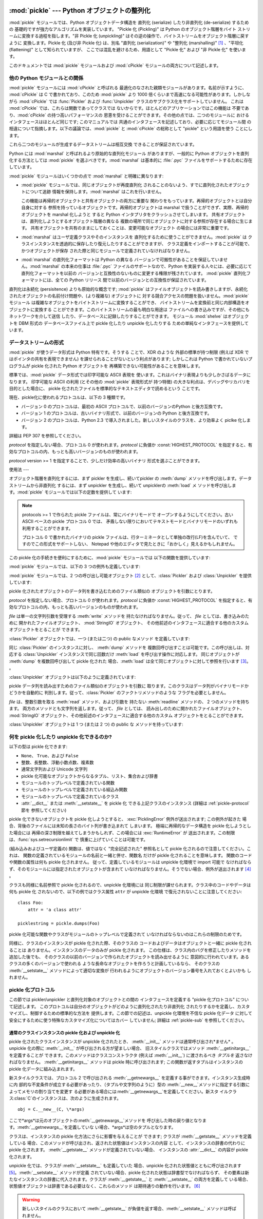 
:mod:`pickle` --- Python オブジェクトの整列化
===================================

.. index::
   single: persistence
   pair: persistent; objects
   pair: serializing; objects
   pair: marshalling; objects
   pair: flattening; objects
   pair: pickling; objects

.. module:: pickle
   :synopsis: Python オブジェクトからバイトストリームへの変換、およびその逆。


.. % Substantial improvements by Jim Kerr <jbkerr@sr.hp.com>.
.. % Rewritten by Barry Warsaw <barry@zope.com>

:mod:`pickle` モジュールでは、Python オブジェクトデータ構造を 直列化 (serialize) したり非直列化 (de-serialize)
するための 基礎的ですが強力なアルゴリズムを実装しています。 "Pickle 化 (Pickling)" は Python のオブジェクト階層をバイト
ストリームに変換する過程を指します。"非 Pickle 化 (unpickling)" はその逆の操作で、バイトストリームをオブジェクト階層に戻すように
変換します。Pickle 化 (及び非 Pickle 化) は、別名 "直列化 (serialization)" や "整列化 (marshalling)"
[#]_ 、"平坦化 (flattening)" として知られていますが、 ここでは混乱を避けるため、用語として "Pickle 化" および  "非
Pickle 化" を使います。

このドキュメントでは :mod:`pickle` モジュールおよび :mod:`cPickle` モジュールの両方について記述します。


他の Python モジュールとの関係
-------------------

:mod:`pickle` モジュールには :mod:`cPickle` と呼ばれる 最適化のなされた親類モジュールがあります。名前が示すように、
:mod:`cPickle` は C で書かれており、このため :mod:`pickle` より 1000 倍くらいまで高速になる可能性があります。しかしながら
:mod:`cPickle` では :func:`Pickler` および  :func:`Unpickler` クラスのサブクラス化をサポートしていません。
これは :mod:`cPickle` では、これらは関数であってクラスでは ないからです。ほとんどのアプリケーションではこの機能は
不要であり、:mod:`cPickle` の持つ高いパフォーマンスの 恩恵を受けることができます。その他の点では、二つのモジュールに
おけるインタフェースはほとんど同じです; このマニュアルでは 共通のインタフェースを記述しており、必要に応じてモジュール間
の相違について指摘します。以下の議論では、:mod:`pickle`  と :mod:`cPickle` の総称として "pickle" という用語を使う
ことにします。

これら二つのモジュールが生成するデータストリームは相互交換 できることが保証されています。

Python には :mod:`marshal` と呼ばれるより原始的な直列化モジュール がありますが、一般的に Python
オブジェクトを直列化する方法としては :mod:`pickle` を選ぶべきです。:mod:`marshal` は基本的に :file:`.pyc`
ファイルをサポートするために存在しています。

:mod:`pickle` モジュールはいくつかの点で :mod:`marshal` と明確に異なります:

* :mod:`pickle` モジュールでは、同じオブジェクトが再度直列化 されることのないよう、すでに直列化されたオブジェクトについて追跡
  情報を保持します。:mod:`marshal` はこれを行いません。

  この機能は再帰的オブジェクトと共有オブジェクトの両方に重要な 関わりをもっています。再帰的オブジェクトとは自分自身に対する
  参照を持っているオブジェクトです。再帰的オブジェクトは marshal で扱うことができず、実際、再帰的オブジェクトを marshal 化しようと すると
  Python インタプリタをクラッシュさせてしまいます。 共有オブジェクトは、直列化しようとするオブジェクト階層の異なる
  複数の場所で同じオブジェクトに対する参照が存在する場合に生じます。 共有オブジェクトを共有のままにしておくことは、変更可能なオブジェクト
  の場合には非常に重要です。

* :mod:`marshal` はユーザ定義クラスやそのインスタンスを 直列化するために使うことができません。:mod:`pickle` は
  クラスインスタンスを透過的に保存したり復元したりすることができますが、 クラス定義をインポートすることが可能で、かつオブジェクトが保存
  された際と同じモジュールで定義されていなければなりません。

* :mod:`marshal` の直列化フォーマットは Python の異なる バージョンで可搬性があることを保証していません。:mod:`marshal`
  の本来の仕事は :file:`.pyc` ファイルのサポートなので、Python  を実装する人々には、必要に応じて直列化フォーマットを以前の
  バージョンと互換性のないものに変更する権限が残されています。 :mod:`pickle` 直列化フォーマットには、全ての Python リリース
  間で以前のバージョンとの互換性が保証されています。

  .. % \item \module{pickle} モジュールはコードオブジェクトを扱いませんが、
  .. % \module{marshal} は扱います。これにより、 \module{pickle} モジュールを
  .. % 通してプログラムにトロイの木馬を持ち込まれる可能性を避けています
  .. % \footnote{このことは \module{pickle} が本質的に安全であるということを
  .. % 示すわけではありません。\module{pickle} モジュールの安全性に関する
  .. % より詳細な議論については、~\ref{pickle-sec} 節を読んで下さい。
  .. % なお、\module{pickle} は最終的にコードオブジェクトの直列化を
  .. % サポートする可能性があります。}。

.. 警告::

   :mod:`pickle` モジュールは誤りを含む、あるいは悪意を持って 構築されたデータに対して安全にはされていません。信用できない、
   あるいは認証されていないデータ源から受信したデータを逆 pickle 化 しないでください。

直列化は永続化 (persisitence) よりも原始的な概念です; :mod:`pickle` はファイルオブジェクトを読み書きしますが、永続化
されたオブジェクトの名前付け問題や、(より複雑な) オブジェクトに 対する競合アクセスの問題を扱いません。:mod:`pickle` モジュール
は複雑なオブジェクトをバイトストリームに変換することができ、 バイトストリームを変換前と同じ内部構造をオブジェクトに変換する
ことができます。このバイトストリームの最も明白な用途は ファイルへの書き込みですが、その他にもネットワークを介して送信
したり、データベースに記録したりすることができます。 モジュール :mod:`shelve` はオブジェクトを DBM 形式の データベースファイル上で
pickle 化したり unpickle 化したりする ための単純なインタフェースを提供しています。


データストリームの形式
-----------

.. index::
   single: XDR
   single: External Data Representation

:mod:`pickle` が使うデータ形式は Python 特有です。そうする ことで、XDR のような 外部の標準が持つ制限 (例えば XDR
ではポインタの共有を表現できません) を課せられることがないという利点があります; しかしこれは Python で書かれていないプログラムが pickle
化された Python オブジェクトを 再構築できない可能性があることを意味します。

標準では、:mod:`pickle` データ形式では印字可能な ASCII 表現を 使います。これはバイナリ表現よりも少しかさばるデータになります。 印字可能な
ASCII の利用 (とその他の :mod:`pickle` 表現形式が 持つ特徴) の大きな利点は、デバッグやリカバリを目的とした場合に、 pickle
化されたファイルを標準的なテキストエディタで読めるという ことです。

現在、pickle化に使われるプロトコルは、以下の 3 種類です。

* バージョン 0 のプロトコルは、最初の ASCII プロトコルで、以前のバージョンのPython と後方互換です。

* バージョン 1 のプロトコルは、古いバイナリ形式で、以前のバージョンの Python と後方互換です。

* バージョン 2 のプロトコルは、Python 2.3 で導入されました。新しいスタイルのクラスを、より効率よく piclke 化します。

詳細は PEP 307 を参照してください。

*protocol* を指定しない場合、プロトコル 0 が使われます。*protocol* に負値か :const:`HIGHEST_PROTOCOL`
を指定すると、有効なプロトコルの内、もっとも高いバージョンのものが使われます。

.. versionchanged:: 2.3
   *protocol* パラメータが導入されました。.

*protocol* version >= 1 を指定することで、少しだけ効率の高いバイナリ 形式を選ぶことができます。


使用法
---

オブジェクト階層を直列化するには、まず pickler を生成し、続いてpickler  の :meth:`dump`
メソッドを呼び出します。データストリームから非直列化 するには、まず unpickler を生成し、続いて unpicklerの :meth:`load` メ
ソッドを呼び出します。:mod:`pickle` モジュールでは以下の定数を提供して います:


.. data:: HIGHEST_PROTOCOL

   有効なプロトコルのうち、最も大きいバージョン。この値は、*protocol*  として渡せます。

   .. versionadded:: 2.3

.. note::

   protocols >= 1 で作られた pickle ファイルは、常にバイナリモードで オープンするようにしてください。古い ASCII ベースの
   pickle プロトコル 0 では、 矛盾しない限りにおいてテキストモードとバイナリモードのいずれも利用することができます。

   プロトコル 0 で書かれたバイナリの pickle ファイルは、行ターミネータとして単独の改行(LF)を含んでいて、 ですのでこの形式をサポートしない、
   Notepad や他のエディタで見たときに「おかしく」見えるかもしれません。

この pickle 化の手続きを便利にするために、:mod:`pickle` モジュールでは 以下の関数を提供しています:


.. function:: dump(obj, file[, protocol])

   すでに開かれているファイルオブジェクト *file* に、*obj* を pickle 化したものを表現する文字列を書き込みます。
   ``Pickler(file, protocol).dump(obj)``  と同じです。

   *protocol* を指定しない場合、プロトコル 0 が使われます。 *protocol* に負値か :const:`HIGHEST_PROTOCOL`
   を指定すると、 有効なプロトコルの内、もっとも高いバージョンのものが使われます。

   .. versionchanged:: 2.3
      *protocol* パラメータが導入されました。.

   *file* は、単一の文字列引数を受理する :meth:`write` メソッド を持たなければなりません。従って、 *file* としては、書き込みのために
   開かれたファイルオブジェクト、 :mod:`StringIO` オブジェクト、 その他前述のインタフェースに適合する他のカスタムオブジェクトをとることが
   できます。


.. function:: load(file)

   すでに開かれているファイルオブジェクト *file* から文字列を読み出し、 読み出された文字列を pickle 化されたデータ列として解釈して、もとの
   オブジェクト階層を再構築して返します。``Unpickler(file).load()`` と同じです。

   *file* は、整数引数をとる :meth:`read` メソッドと、引数の必要 ない :meth:`readline` メソッドを持たなければなりません。
   これらのメソッドは両方とも文字列を返さなければなりません。 従って、 *file* としては、読み出しのために 開かれたファイルオブジェクト、
   :mod:`StringIO` オブジェクト、 その他前述のインタフェースに適合する他のカスタムオブジェクトをとることが できます。

   この関数はデータ列の書き込まれているモードがバイナリかそうでないかを 自動的に判断します。


.. function:: dumps(obj[, protocol])

   *obj* の pickle 化された表現を、ファイルに書き込む代わりに 文字列で返します。

   *protocol* を指定しない場合、プロトコル 0 が使われます。 *protocol* に負値か :const:`HIGHEST_PROTOCOL`
   を指定すると、 有効なプロトコルの内、もっとも高いバージョンのものが使われます。

   .. versionchanged:: 2.3
      *protocol* パラメータが追加されました。.


.. function:: loads(string)

   pickle 化されたオブジェクト階層を文字列から読み出します。 文字列中で pickle 化されたオブジェクト表現よりも後に続く文字列 は無視されます。

:mod:`pickle` モジュールでは、以下の 3 つの例外も定義しています:


.. exception:: PickleError

   下で定義されている他の例外で共通の基底クラスです。:exc:`Exception` を継承しています。


.. exception:: PicklingError

   この例外は unpickle 不可能なオブジェクトが :meth:`dump` メソッドに 渡された場合に送出されます。


.. exception:: UnpicklingError

   この例外は、オブジェクトを unpickle 化する際に問題が発生した場合に 送出されます。 unpickle 化中には
   :exc:`AttributeError`、 :exc:`EOFError`、 :exc:`ImportError`、および :exc:`IndexError`
   といった他の例外 (これだけとは限りません) も発生する可能性があるので 注意してください。

:mod:`pickle` モジュールでは、2 つの呼び出し可能オブジェクト  [#]_ として、:class:`Pickler` および
:class:`Unpickler` を提供しています:


.. class:: Pickler(file[, protocol])

   pickle 化されたオブジェクトのデータ列を書き込むためのファイル類似の オブジェクトを引数にとります。

   *protocol* を指定しない場合、プロトコル 0 が使われます。*protocol* に負値か :const:`HIGHEST_PROTOCOL`
   を指定すると、有効なプロトコルの内、もっとも高いバージョンのものが使われます。

   .. versionchanged:: 2.3
      *protocol* パラメータが導入されました。.

   *file* は単一の文字列引数を受理する :meth:`write` メソッドを 持たなければなりません。従って、 *file* としては、書き込みのために
   開かれたファイルオブジェクト、 :mod:`StringIO` オブジェクト、 その他前述のインタフェースに適合する他のカスタムオブジェクトをとることが
   できます。

:class:`Pickler` オブジェクトでは、一つ (または二つ) の public なメソッド を定義しています:


.. method:: Pickler.dump(obj)

   コンストラクタで与えられた、すでに開かれているファイルオブジェクトに *obj* の pickle 化された表現を書き込みます。コンストラクタに渡された
   *protocol* 引数の値に応じて、バイナリおよびASCII 形式が使われます。


.. method:: Pickler.clear_memo()

   picller の "メモ" を消去します。メモとは、共有オブジェクトまたは 再帰的なオブジェクトが値ではなく参照で記憶されるようにするために、 pickler
   がこれまでどのオブジェクトに遭遇してきたかを記憶するデータ 構造です。このメソッドは pickler を再利用する際に便利です。

   .. note::

      Python 2.3 以前では、:meth:`clear_memo` は :mod:`cPickle`  で生成された pickler
      でのみ利用可能でした。:mod:`pickle` モジュール では、pickler は :attr:`memo` と呼ばれる Python 辞書型のインスタンス
      変数を持ちます。従って、:mod:`pickler` モジュールにおける pickler のメモを消去は、以下のようにしてできます::

         mypickler.memo.clear()

      以前のバージョンの Python での動作をサポートする必要のないコードでは、 単に :meth:`clear_memo` を使ってください。

同じ :class:`Pickler` のインスタンスに対し、 :meth:`dump` メソッドを 複数回呼び出すことは可能です。この呼び出しは、対応する
:class:`Unpickler` インスタンスで同じ回数だけ :meth:`load` を呼び出す操作に対応します。 同じオブジェクトが
:meth:`dump` を複数回呼び出して pickle 化された 場合、:meth:`load` は全て同じオブジェクトに対して参照を行います  [#]_。
。

:class:`Unpickler` オブジェクトは以下のように定義されています:


.. class:: Unpickler(file)

   pickle データ列を読み出すためのファイル類似のオブジェクトを引数に 取ります。このクラスはデータ列がバイナリモードかどうかを自動的に
   判別します。従って、:class:`Pickler` のファクトリメソッドのような フラグを必要としません。

   *file* は、整数引数を取る :meth:`read` メソッド、および引数を 持たない :meth:`readline` メソッドの、 2
   つのメソッドを持ちます。 両方のメソッドとも文字列を返します。従って、 *file* としては、 読み出しのために開かれたファイルオブジェクト、
   :mod:`StringIO`  オブジェクト、その他前述のインタフェースに適合する他のカスタム オブジェクトをとることができます。

:class:`Unpickler` オブジェクトは 1 つ (または 2 つ) の public な メソッドを持っています:


.. method:: Unpickler.load()

   コンストラクタで渡されたファイルオブジェクトからオブジェクトの pickle 化表現 を読み出し、中に収められている再構築されたオブジェクト階層を返します。


.. method:: Unpickler.noload()

   :meth:`load` に似ていますが、実際には何もオブジェクトを生成 しないという点が違います。この関数は第一に pickle
   化データ列中で参照されている、"永続化 id" と呼ばれている 値を検索する上で便利です。 詳細は以下の  :ref:`pickle-protocol`
   を参照してください。

   **注意:** :meth:`noload` メソッドは現在 :mod:`cPickle` モジュールで生成された :class:`Unpickler`
   オブジェクトのみで 利用可能です。:mod:`pickle` モジュールの :class:`Unpickler`  には、 :meth:`noload`
   メソッドがありません。


何を pickle 化したり unpickle 化できるのか?
-------------------------------

以下の型は pickle 化できます:

* ``None``、 ``True``、および ``False``

* 整数、長整数、浮動小数点数、複素数

* 通常文字列および Unicode 文字列

* pickle 化可能なオブジェクトからなるタプル、リスト、集合および辞書

* モジュールのトップレベルで定義されている関数

* モジュールのトップレベルで定義されている組込み関数

* モジュールのトップレベルで定義されているクラス

* :attr:`__dict__` または :meth:`__setstate__` を pickle 化 できる上記クラスのインスタンス (詳細は
  :ref:`pickle-protocol` 節を 参照してください)

pickle 化できないオブジェクトを pickle 化しようとすると、 :exc:`PicklingError` 例外が送出されます; この例外が起きた
場合、背後のファイルには未知の長さのバイト列が書き込まれて しまいます。 極端に再帰的なデータ構造を pickle 化しようとした場合には
再帰の深さ制限を越えてしまうかもしれず、この場合には :exc:`RuntimeError` が
送出されます。この制限は、:func:`sys.setrecursionlimit` で 慎重に上げていくことは可能です。

(組み込みおよびユーザ定義の) 関数は、値ではなく "完全記述された" 参照名として pickle 化されるので注意してください。これは、
関数の定義されているモジュールの名前と一緒と併せ、関数名 だけが pickle 化されることを意味します。 関数のコードや関数の属性は何も pickle
化されません。 従って、定義しているモジュールは unpickle 化環境で import 可能で
なければならず、そのモジュールには指定されたオブジェクトが含まれて いなければなりません。そうでない場合、例外が送出されます  [#]_ 。

クラスも同様に名前参照で pickle 化されるので、unpickle 化環境には 同じ制限が課せられます。クラス中のコードやデータは何も pickle 化
されないので、以下の例ではクラス属性 ``attr`` が unpickle 化環境 で復元されないことに注意してください::

   class Foo:
       attr = 'a class attr'

   picklestring = pickle.dumps(Foo)

pickle 化可能な関数やクラスがモジュールのトップレベルで定義されて いなければならないのはこれらの制限のためです。

同様に、クラスのインスタンスが pickle 化された際、そのクラスの コードおよびデータはオブジェクトと一緒に pickle 化されることは
ありません。インスタンスのデータのみが pickle 化されます。 この仕様は、クラス内のバグを修正したりメソッドを追加した後でも、
そのクラスの以前のバージョンで作られたオブジェクトを読み出せるように 意図的に行われています。あるクラスの多くのバージョンで使われる
ような長命なオブジェクトを作ろうと計画しているなら、 そのクラスの :meth:`__setstate__` メソッドによって適切な変換が
行われるようにオブジェクトのバージョン番号を入れておくとよいかも しれません。


.. _pickle-protocol:

pickle 化プロトコル
-------------

この節では pickler/unpickler と直列化対象のオブジェクトとの間の インタフェースを定義する "pickle 化プロトコル"
について記述します。 このプロトコルは自分のオブジェクトがどのように直列化されたり非直列化 されたりするかを定義し、カスタマイズし、制御するための標準的な方法を
提供します。この節での記述は、unpickle 化環境を不信な pickle 化データ に対して安全にするために使う特殊なカスタマイズ化についてはカバー
していません; 詳細は  :ref:`pickle-sub` を参照してください。


.. _pickle-inst:

通常のクラスインスタンスの pickle 化および unpickle 化
^^^^^^^^^^^^^^^^^^^^^^^^^^^^^^^^^^^^

.. index::
   single: __getinitargs__() (copy protocol)
   single: __init__() (instance constructor)
   single: __getnewargs__() (copy protocol)

pickle 化されたクラスインスタンスが unpickle 化されたとき、 :meth:`__init__` メソッドは通常呼び出され*ません* 。
unpickle 化の際に :meth:`__init__` が呼び出される方が望ましい場合、 旧スタイルクラスではメソッド
:meth:`__getinitargs__` を定義することが できます。このメソッドはクラスコンストラクタ (例えば :meth:`__init__`)
に渡されるべき *タプルを* 返さなければなりません。 :meth:`__getinitargs__` メソッドは pickle 時に呼び出されます;
この関数が返すタプルはインスタンスの pickle 化データに組み込まれます。

新スタイルクラスでは、プロトコル 2 で呼び出される :meth:`__getnewargs__` を定義する事ができます。インスタンス生成時に内
部的な不変条件が成立する必要があったり、（タプルや文字列のように）型の :meth:`__new__`メソッドに指定する引数によってメモリの割り当てを変更す
る必要がある場合には:meth:`__getnewargs__`を定義してください。新スタ
イルクラス:class:`C`のインスタンスは、次のように生成されます。 ::

   obj = C.__new__(C, \*args)


ここで*args*は元のオブジェクトの:meth:`__getnewargs__`メソッドを
呼び出した時の戻り値となります。:meth:`__getnewargs__`を定義していな い場合、*args*は空のタプルとなります。

.. index::
   single: __getstate__() (copy protocol)
   single: __setstate__() (copy protocol)
   single: __dict__ (instance attribute)

クラスは、インスタンスの pickle 化方法にさらに影響を与えることが できます; クラスが :meth:`__getstate__` メソッドを定義している
場合、このメソッドが呼び出され、返された状態値はインスタンスの内容 として、インスタンスの辞書の代わりに pickle 化されます。
:meth:`__getstate__` メソッドが定義されていない場合、 インスタンスの :attr:`__dict__` の内容が pickle
化されます。

unpickle 化では、クラスが :meth:`__setstate__` も定義していた 場合、unpickle 化された状態値とともに呼び出されます
[#]_。:meth:`__setstate__` メソッドが定義 されていない場合、pickle 化された状態は辞書型でなければならず、
その要素は新たなインスタンスの辞書に代入されます。クラスが :meth:`__getstate__` と :meth:`__setstate__`
の両方を定義して いる場合、状態値オブジェクトは辞書である必要はなく、これらのメソッド は期待通りの動作を行います。  [#]_

.. warning::

   新しいスタイルのクラスにおいて :meth:`__getstate__` が負値を返す場合、:meth:`__setstate__` メソッドは呼ばれません。


拡張型の pickle 化および unpickle 化
^^^^^^^^^^^^^^^^^^^^^^^^^^^

:class:`Pickler` が全く未知の型の --- 拡張型のような --- オブジェクトに 遭遇した場合、pickle 化方法のヒントとして 2
個所を探します。 第一は :meth:`__reduce__` メソッドを実装しているかどうかです。 もし実装されていれば、pickle 化時に
:meth:`__reduce__` メソッド が引数なしで呼び出されます。メソッドはこの呼び出しに対して 文字列またはタプルのどちらかを返さねばなりません。

文字列を返す場合、その文字列は通常通りに pickle 化されるグローバル変数 の名前を指しています。:meth:`__reduce__` の返す文字列は、
モジュールにからみてオブジェクトのローカルな名前でなければなりません; pickle モジュールはモジュールの名前空間を検索して、オブジェクトの
属するモジュールを決定します。

タプルを返す場合、タプルの要素数は 2 から 5 でなければなりません。 オプションの要素は省略したり ``None`` を指定したりできます。
各要素の意味づけは以下の通りです:

* 呼び出し可能なオブジェクトで、unpickle 化環境において、クラスか、 "安全なコンストラクタ (safe constructor)"
  (下を参照してください) として登録 されているか、属性 :attr:`__safe_for_unpickling__` を持ち値が真に
  設定されているような呼び出し可能なオブジェクトでなければなりません。 そうでない場合、 unpickle 化環境で :exc:`UnpicklingError`
  が 送出されます。通常通り、呼び出しオブジェクト自体はその名前が pickle 化されます。

* オブジェクトの初期バージョンを生成するために呼び出される 呼び出し可能オブジェクトです。この呼び出し可能オブジェクトへの引数
  はタプルの次の要素で与えられます。それ以降の要素では pickle 化されたデータを完全に再構築するために使われる付加的な状態情報 が与えられます。

  逆 pickle 化の環境下では、このオブジェクトはクラスか、 "安全なコンストラクタ (safe constructor, 下記参照)" として登録
  されていたり属性:attr:`__safe_for_unpickling__` の値が真であるような 呼び出し可能オブジェクトでなければなりません。
  そうでない場合、逆 pickle 化を行う環境で:exc:`UnpicklingError` が送出されます。通常通り、 callable は名前だけで
  pickle 化されるので 注意してください。

* 呼び出し可能なオブジェクトのための引数からなるタプル

  .. versionchanged:: 2.5
     以前は、この引数には ``None`` もあり得ました。.

* オプションとして、オブジェクトの状態。 :ref:`pickle-inst` 節で記述されているようにして、オブジェクトの
  :meth:`__setstate__` メソッドに渡されます。オブジェクトが :meth:`__setstate__` メソッドを持たない場合、上記のように、
  この値は辞書でなくてはならず、オブジェクトの :attr:`__dict__` に追加されます。

* オプションとして、リスト中の連続する要素を返すイテレータ (シーケンスではありません)。このリストの要素は pickle 化され、
  ``obj.append(item)`` または ``obj.extend(list_of_items)``
  のいずれかを使って追加されます。主にリストのサブクラスで用いられて いますが、他のクラスでも、適切なシグネチャの :meth:`append` や
  :meth:`extend` を備えている限り利用できます。 (:meth:`append` と:meth:`extend` のいずれを使うかは、
  どのバージョンの pickle プロトコルを使っているか、そして追加する 要素の数で決まります。従って両方のメソッドをサポートしていなければ なりません。)

*

* オプションとして、辞書中の連続する要素を返すイテレータ (シーケンスではありません)。このリストの要素は ``(key, value)``
  という形式でなければなりません。要素は pickle 化され、 ``obj[key] = value`` を使ってオブジェクトに格納
  されます。主に辞書のサブクラスで用いられていますが、他のクラスでも、 :meth:`__setitem__` を備えている限り利用できます。

.. % % unpickle 化の際、(上の条件に合致する場合) 呼び出し可能
.. % % オブジェクトは引数のタプルを渡して呼び出されます; オブジェクトは
.. % % unpickle 化されたオブジェクトを返さなくてはなりません。
.. % % タプルの二つ目の要素が \code{None} だった場合、呼び出し可能
.. % % オブジェクトを直接呼び出す代わりに、オブジェクトの
.. % % \method{__basicnew__()} メソッドが引数なしで呼び出されます。
.. % % オブジェクトは同様に unpickle 化されたオブジェクトを返さなければ
.. % % なりません。

.. deprecated:: 2.3
   引数のタプルを使ってください。

:meth:`__reduce__` を実装する場合、プロトコルのバージョンを 知っておくと便利なことがあります。これは :meth:`__reduce__`
の 代わりに:meth:`__reduce_ex__` を使って実現できます。 :meth:`__reduce_ex__` が定義されている場合、
:meth:`__reduce__` よりも優先して呼び出されます (以前のバージョンとの互換性のために :meth:`__reduce__`
を残しておいてもかまいません)。 :meth:`__reduce_ex__` はプロトコルのバージョンを表す 整数の引数を一つ伴って呼び出されます。

:class:`object` クラスでは :meth:`__reduce__` と :meth:`__reduce_ex__`
の両方を定義しています。とはいえ、 サブクラスで :meth:`__reduce__` をオーバライドしており、 :meth:`__reduce_ex__`
をオーバライドしていない場合には、 :meth:`__reduce_ex__` の実装がそれを検出して :meth:`__reduce__`
を呼び出すようになっています。

pickle 化するオブジェクト上で :meth:`__reduce__` メソッドを実装 する代わりに、:mod:`copy_reg` モジュールを使って
呼び出し可能オブジェクトを登録する方法もあります。このモジュール はプログラムに "縮小化関数 (reduction function)" と
ユーザ定義型のためのコンストラクタを登録する方法を提供します。 縮小化関数は、単一の引数として pickle 化するオブジェクトをとる ことを除き、上で述べた
:meth:`__reduce__` メソッドと同じ意味 とインタフェースを持ちます。

登録されたコンストラクタは上で述べたような unpickle 化については "安全なコンストラクタ" であると考えられます。


外部オブジェクトの pickle 化および unpickle 化
^^^^^^^^^^^^^^^^^^^^^^^^^^^^^^^^

オブジェクトの永続化を便利にするために、:mod:`pickle` は pickle 化されたデータ列上にないオブジェクトに対して参照を
行うという概念をサポートしています。これらのオブジェクトは "永続化 id (persistent id)" で参照されており、この id は 単に印字可能な
ASCII 文字からなる任意の文字列です。 これらの名前の解決方法は :mod:`pickle` モジュールでは定義されて いません;
オブジェクトはこの名前解決を pickler および unpickler 上のユーザ定義関数にゆだねます  [#]_ 。

外部永続化 id の解決を定義するには、pickler オブジェクトの :attr:`persistent_id` 属性と、 unpickler オブジェクトの
:attr:`persistent_load` 属性を設定する必要があります。

外部永続化 id を持つオブジェクトを pickle 化するには、pickler は自作の :func:`persistent_id` メソッドを
持たなければなりません。このメソッドは一つの引数をとり、 ``None`` とオブジェクトの永続化 id のうちどちらかを
返さなければなりません。``None`` が返された場合、 pickler は単にオブジェクトを通常のように pickle 化するだけ です。永続化 id
文字列が返された場合、 piclkler はその 文字列に対して、、unpickler がこの文字列を永続化 id として 認識できるように、マーカと共に
pickle 化します。

外部オブジェクトを unpickle 化するには、unpickler は自作の :func:`persistent_load` 関数を持たなければなりません。
この関数は永続化 id 文字列を引数にとり、参照されているオブジェクト を返します。

*多分* より理解できるようになるようなちょっとした 例を以下に示します::

   import pickle
   from cStringIO import StringIO

   src = StringIO()
   p = pickle.Pickler(src)

   def persistent_id(obj):
       if hasattr(obj, 'x'):
           return 'the value %d' % obj.x
       else:
           return None

   p.persistent_id = persistent_id

   class Integer:
       def __init__(self, x):
           self.x = x
       def __str__(self):
           return 'My name is integer %d' % self.x

   i = Integer(7)
   print i
   p.dump(i)

   datastream = src.getvalue()
   print repr(datastream)
   dst = StringIO(datastream)

   up = pickle.Unpickler(dst)

   class FancyInteger(Integer):
       def __str__(self):
           return 'I am the integer %d' % self.x

   def persistent_load(persid):
       if persid.startswith('the value '):
           value = int(persid.split()[2])
           return FancyInteger(value)
       else:
           raise pickle.UnpicklingError, 'Invalid persistent id'

   up.persistent_load = persistent_load

   j = up.load()
   print j

:mod:`cPickle` モジュール内では、 unpickler の :attr:`persistent_load` 属性は Python
リスト型として設定することができます。この場合、 unpickler が永続化 id に遭遇しても、永続化 id 文字列は単にリストに
追加されるだけです。この仕様は、pickle データ中の全てのオブジェクトを 実際にインスタンス化しなくても、 pickle データ列中でオブジェクトに対する
参照を "嗅ぎ回る" ことができるようにするために存在しています  [#]_。 リストに :attr:`persistent_load` を設定するやり方は、
よく Unpickler クラスの :meth:`noload` メソッドと共に使われます。

.. % BAW: Both pickle and cPickle support something called
.. % inst_persistent_id() which appears to give unknown types a second
.. % shot at producing a persistent id.  Since Jim Fulton can't remember
.. % why it was added or what it's for, I'm leaving it undocumented.
.. % \subsection{セキュリティ \label{pickle-sec}}
.. % \module{pickle} および \module{cPickle} モジュールを取り囲むセキュリティ
.. % 問題のほとんどは unpickle 化に関するものです。\module{pickle}
.. % モジュールとやり取りをするオブジェクトは (プログラマが) 制御でき、
.. % \module{pickle} は文字列を生成するので、pickle 化に関係した
.. % セキュリティ上の既知の脆弱性はありません。
.. % しかしながら、unpickle 化については、例えばソケットから読み出された
.. % 文字列のように、発信元が明らかでない信頼されない文字列を unpickle 化
.. % するのは \strong{全く} よいアイデアではありません。
.. % これは、 unpickle 化によって予期しないオブジェクトが生成される可能性
.. % があり、それらのオブジェクトのコンストラクタやデストラクタのような
.. % メソッドが呼び出される可能性さえあるからです \footnote{
.. % 特筆して警告すべきものとして、 \refmodule{Cookie} モジュール
.. % が挙げられます。標準では、 \class{Cookie.Cookie} クラスは
.. % \class{Cookie.SmartCookie} クラスの別名で、渡された cookie データ
.. % 文字列を全て unpickle 化しようと ``お世話'' します。
.. % cookie データは通常信頼されない情報源からやってくるので、
.. % これは非常に深刻なセキュリティホールになります。
.. % 明示的に \class{Cookie.SimpleCookie} クラス --- このクラスは文字列を
.. % unpickle 化しようとはしません --- を明示的に使うか、この節で後に
.. % 述べている防衛性のあるプログラムステップの実装を行ってください。}。
.. % 何が unpickle 化され、どの呼び出し可能オブジェクトが呼び出される
.. % かを制御するように unpickle をカスタマイズすることで、この脆弱性を
.. % 防御することができます。不幸なことに、この防御をどうやって行うかは
.. % 使っているのが \module{pickle} か \module{cPickle} かによって
.. % 異なります。
.. % 両方のモジュールにおける実装で共通な仕様の一つは
.. % \member{__safe_for_unpickling__} 属性です。
.. % クラスでない呼び出し可能オブジェクトを呼び出す前に、 unpickler
.. % は呼び出し可能オブジェクトが \refmodule[copyreg]{copy_reg} モジュール
.. % を介して安全な呼び出し可能オブジェクトとして登録されているか、
.. % または \member{__safe_for_unpickling__} 属性が真に設定されている
.. % かを調べます。これにより、unpickle 化環境で
.. % 任意のファイル名に対して \code{os.unlink()} を呼び出すといった、
.. % 邪悪な行いを仕掛けられないようにできます。詳しくは
.. % \ref{pickle-protocol} を参照してください。
.. % クラスのインスタンスを安全に unpickle 化するためには、どのクラスを
.. % 生成するのかを厳密に制御する必要があります。クラスのコンストラクタ
.. % は呼び出されうる  (pickler が \method{__getinitargs__()} メソッドを
.. % 発見した場合) こと、そしてデストラクタもオブジェクトが
.. % ガーベジコレクションされる際に呼び出される可能性がある
.. % (つまり \method{__del__()} メソッド) ことに注意してください。
.. % クラスによっては、これらのメソッドを悪用してファイルを削除すると
.. % いったことは難しくありません。


.. _pickle-sub:

Unpickler をサブクラス化する
-------------------

デフォルトでは、逆 pickle 化は pickle 化されたデータ中に見つかった クラスを import することになります。自前の unpickler
をカスタマイズ することで、何が unpickle 化されて、どのメソッドが呼び出されるか を厳密に制御することはできます。しかし不運なことに、厳密に
なにを行うべきかは:mod:`pickle`  と :mod:`cPickle` のどちらを使うかで異なります  [#]_。

:mod:`pickle` モジュールでは、:class:`Unpickler` からサブクラスを 導出し、:meth:`load_global`
メソッドを上書きする必要があります。 :meth:`load_global` は pickle データ列から最初の 2 行を読まなければ
ならず、ここで最初の行はそのクラスを含むモジュールの名前、2 行目は そのインスタンスのクラス名になるはずです。
次にこのメソッドは、例えばモジュールをインポートして属性を掘り起こす などしてクラスを探し、発見されたものを unpickler のスタックに置きます。
その後、このクラスは空のクラスの :attr:`__class__` 属性に代入する 方法で、クラスの :meth:`__init__`
を使わずにインスタンスを魔法のように 生成します。 あなたの作業は (もしその作業を受け入れるなら)、unpickler のスタックの 上に push された
:meth:`load_global` を、unpickle しても安全だと 考えられる何らかのクラスの既知の安全なバージョンにすることです。
あるいは全てのインスタンスに対して unpickling を許可したくないなら エラーを送出してください。このからくりがハックのように
思えるなら、あなたは間違っていません。このからくりを動かすには、 ソースコードを参照してください。

:mod:`cPickle` では事情は多少すっきりしていますが、十分という わけではありません。何を unpickle 化するかを制御するには、
unpickler の :attr:`find_global` 属性を関数か ``None`` に 設定します。属性が ``None`` の場合、インスタンスを
unpickle  しようとする試みは全て :exc:`UnpicklingError` を送出します。
属性が関数の場合、この関数はモジュール名またはクラス名を 受理し、対応するクラスオブジェクトを返さなくてはなりません。
このクラスが行わなくてはならないのは、クラスの探索、必要な import のやり直しです。そしてそのクラスのインスタンスが unpickle
化されるのを防ぐためにエラーを送出することもできます。

以上の話から言えることは、アプリケーションが unpickle 化する 文字列の発信元については非常に高い注意をはらわなくてはならないと いうことです。


.. _pickle-example:

例
-

いちばん単純には、:func:`dump` と :func:`load` を 使用してください。自己参照リストが正しく pickle 化およびリストアされる
ことに注目してください。 ::

   import pickle

   data1 = {'a': [1, 2.0, 3, 4+6j],
            'b': ('string', u'Unicode string'),
            'c': None}

   selfref_list = [1, 2, 3]
   selfref_list.append(selfref_list)

   output = open('data.pkl', 'wb')

   # Pickle dictionary using protocol 0.
   pickle.dump(data1, output)

   # Pickle the list using the highest protocol available.
   pickle.dump(selfref_list, output, -1)

   output.close()

以下の例は pickle 化された結果のデータを読み込みます。 pickle を含むデータを読み込む場合、ファイルはバイナリモードで
オープンしなければいけません。これは ASCII 形式とバイナリ形式の どちらが使われているかは分からないからです。 ::

   import pprint, pickle

   pkl_file = open('data.pkl', 'rb')

   data1 = pickle.load(pkl_file)
   pprint.pprint(data1)

   data2 = pickle.load(pkl_file)
   pprint.pprint(data2)

   pkl_file.close()

より大きな例で、クラスを pickle 化する挙動を変更するやり方を示します。 :class:`TextReader` クラスはテキストファイルを開き、
:meth:`readline` メソッドが呼ばれるたびに行番号と行の内容を 返します。:class:`TextReader` インスタンスが pickle
化された場合、 ファイルオブジェクト *以外の* 全ての属性が保存されます。 インスタンスが unpickle 化された際、ファイルは再度開かれ、
以前のファイル位置から読み出しを再開します。上記の動作を 実装するために、:meth:`__setstat__` および
:meth:`__getstate__`  メソッドが使われています。 ::

   class TextReader:
       """Print and number lines in a text file."""
       def __init__(self, file):
           self.file = file
           self.fh = open(file)
           self.lineno = 0

       def readline(self):
           self.lineno = self.lineno + 1
           line = self.fh.readline()
           if not line:
               return None
           if line.endswith("\n"):
               line = line[:-1]
           return "%d: %s" % (self.lineno, line)

       def __getstate__(self):
           odict = self.__dict__.copy() # copy the dict since we change it
           del odict['fh']              # remove filehandle entry
           return odict

       def __setstate__(self,dict):
           fh = open(dict['file'])      # reopen file
           count = dict['lineno']       # read from file...
           while count:                 # until line count is restored
               fh.readline()
               count = count - 1
           self.__dict__.update(dict)   # update attributes
           self.fh = fh                 # save the file object

使用例は以下のようになるでしょう::

   >>> import TextReader
   >>> obj = TextReader.TextReader("TextReader.py")
   >>> obj.readline()
   '1: #!/usr/local/bin/python'
   >>> # (more invocations of obj.readline() here)
   ... obj.readline()
   '7: class TextReader:'
   >>> import pickle
   >>> pickle.dump(obj,open('save.p','w'))

:mod:`pickle` が Python プロセス間でうまく働くことを見たい なら、先に進む前に他の Python セッションを開始してください。
以下の振る舞いは同じプロセスでも新たなプロセスでも起こります。 ::

   >>> import pickle
   >>> reader = pickle.load(open('save.p'))
   >>> reader.readline()
   '8:     "Print and number lines in a text file."'


.. seealso::

   Module :mod:`copy_reg`
      拡張型を登録するための Pickle インタフェース構成機構。

   Module :mod:`shelve`
      オブジェクトのインデクス付きデータベース; :mod:`pickle` を使います。

   Module :mod:`copy`
      オブジェクトの浅いコピーおよび深いコピー。

   Module :mod:`marshal`
      高いパフォーマンスを持つ組み込み型整列化機構。


:mod:`cPickle` --- より高速な :mod:`pickle`
======================================

.. module:: cPickle
   :synopsis: pickle の高速バージョンですが、サブクラスはできません。
.. moduleauthor:: Jim Fulton <jfulton@zope.com>
.. sectionauthor:: Fred L. Drake, Jr. <fdrake@acm.org>


.. index:: module: pickle

:mod:`cPickle` モジュールは Python オブジェクトの直列化および 非直列化をサポートし、:mod:`pickle`
モジュールとほとんど同じインタフェースと機能を提供します。 いくつか相違点がありますが、最も重要な違いはパフォーマンスと サブクラス化が可能かどうかです。

第一に、:mod:`cPickle` は C で実装されているため、:mod:`pickle`  よりも最大で 1000
倍高速です。第二に、:mod:`cPickle` モジュール 内では、呼び出し可能オブジェクト :func:`Pickler` および
:func:`Unpickler` は関数で、クラスではありません。 つまり、pickle 化や unpickle 化を行うカスタムのサブクラスを
導出することができないということです。 多くのアプリケーションではこの機能は不要なので、:mod:`cPickle`
モジュールによる大きなパフォーマンス向上の恩恵を受けられるはず です。:mod:`pickle` と :mod:`cPickle` で作られた pickle
データ列は同じなので、既存の pickle データに対して :mod:`pickle` と :mod:`cPickle` を互換に使用することができます
[#]_。

:mod:`cPickle` と :mod:`pickle` の API 間には他にも些細な相違が ありますが、ほとんどのアプリケーションで互換性があります。
より詳細なドキュメンテーションは :mod:`pickle` のドキュメント にあり、そこでドキュメント化されている相違点について挙げています。

.. rubric:: Footnotes

.. [#] :mod:`marshal` モジュールと間違えないように注意 してください

.. [#] :mod:`pickle`では、これらの呼び出し可能オブジェクトはクラスであり、 サブクラス化してその動作をカスタマイズすることができます。しかし、
   :mod:`cPickle` モジュールでは、これらの呼び出し可能オブジェクト はファクトリ関数であり、サブクラス化することができません。
   サブクラスを作成する共通の理由の一つは、どのオブジェクトを実際に unpickle するかを制御することです。詳細については
   :ref:`pickle-sub` を参照してください。

.. [#] *警告*: これは、複数のオブジェクトを pickle 化する際に、オブジェクト やそれらの一部に対する変更を妨げないようにするための仕様です。
   あるオブジェクトに変更を加えて、その後同じ :class:`Pickler` を使って 再度 pickle 化しようとしても、そのオブジェクトは pickle
   化しなおされ ません --- そのオブジェクトに対する参照が pickle 化され、:class:`Unpickler`
   は変更された値ではなく、元の値を返します。これには 2 つの問題点 : (1) 変更の検出、そして (2) 最小限の変更を整列化すること、があります。
   ガーベジコレクションもまた問題になります。

.. [#] 送出される例外は :exc:`ImportError` や :exc:`AttributeError` になるはずですが、他の例外も 起こりえます

.. [#] これらのメソッドはクラスインスタンスのコピーを 実装する際にもｔ用いられます

.. [#] このプロトコルはまた、 :mod:`copy` で定義されている浅いコピーや深いコピー操作でも用いら れます。

.. [#] ユーザ定義関数に関連付けを行うための実際のメカニズムは、 :mod:`pickle` および :mod:`cPickle` では少し異なります。
   :mod:`pickle` のユーザは、サブクラス化を行い、 :meth:`persistend_id` および :meth:`persistent_load`
   メソッドを上書きすることで同じ効果を得ることができます

.. [#] Guide と Jim が居間に座り込んでピクルス (pickles) を 嗅いでいる光景を想像してください。

.. [#] 注意してください: ここで記述されている機構は内部の属性とメソッドを 使っており、これらはPython の将来のバージョンで変更される対象に
   なっています。われわれは将来、この挙動を制御するための、 :mod:`pickle` および :mod:`cPickle` の両方で動作する、
   共通のインタフェースを提供するつもりです。

.. [#] pickle データ形式は実際には小規模なスタック指向のプログラム 言語であり、またあるオブジェクトをエンコードする際に多少の自由度が
   あるため、二つのモジュールが同じ入力オブジェクトに対して異なる データ列を生成することもあります。しかし、常に互いに他のデータ列
   を読み出せることが保証されています。

